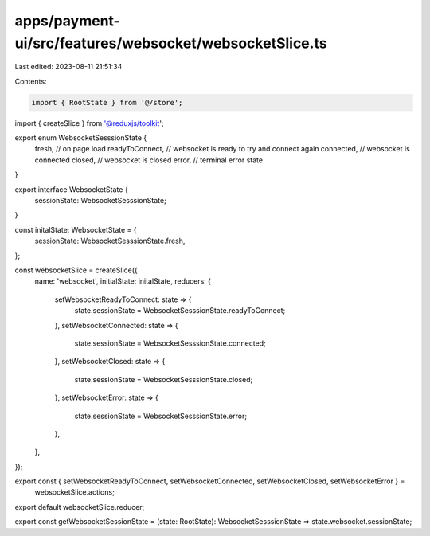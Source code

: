 apps/payment-ui/src/features/websocket/websocketSlice.ts
========================================================

Last edited: 2023-08-11 21:51:34

Contents:

.. code-block:: ts

    import { RootState } from '@/store';
import { createSlice } from '@reduxjs/toolkit';

export enum WebsocketSesssionState {
    fresh, // on page load
    readyToConnect, // websocket is ready to try and connect again
    connected, // websocket is connected
    closed, // websocket is closed
    error, // terminal error state
}

export interface WebsocketState {
    sessionState: WebsocketSesssionState;
}

const initalState: WebsocketState = {
    sessionState: WebsocketSesssionState.fresh,
};

const websocketSlice = createSlice({
    name: 'websocket',
    initialState: initalState,
    reducers: {
        setWebsocketReadyToConnect: state => {
            state.sessionState = WebsocketSesssionState.readyToConnect;
        },
        setWebsocketConnected: state => {
            state.sessionState = WebsocketSesssionState.connected;
        },
        setWebsocketClosed: state => {
            state.sessionState = WebsocketSesssionState.closed;
        },
        setWebsocketError: state => {
            state.sessionState = WebsocketSesssionState.error;
        },
    },
});

export const { setWebsocketReadyToConnect, setWebsocketConnected, setWebsocketClosed, setWebsocketError } =
    websocketSlice.actions;

export default websocketSlice.reducer;

export const getWebsocketSessionState = (state: RootState): WebsocketSesssionState => state.websocket.sessionState;


